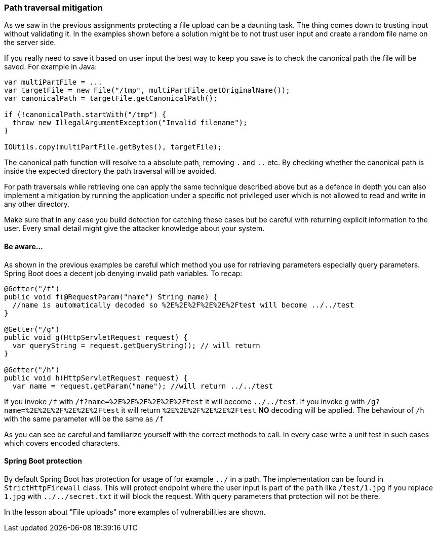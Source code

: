 === Path traversal mitigation

As we saw in the previous assignments protecting a file upload can be a daunting task. The thing comes down to trusting
input without validating it.
In the examples shown before a solution might be to not trust user input and create a random file name on the
server side.

If you really need to save it based on user input the best way to keep you save is to check the canonical path the
file will be saved. For example in Java:

[source]
----
var multiPartFile = ...
var targetFile = new File("/tmp", multiPartFile.getOriginalName());
var canonicalPath = targetFile.getCanonicalPath();

if (!canonicalPath.startWith("/tmp") {
  throw new IllegalArgumentException("Invalid filename");
}

IOUtils.copy(multiPartFile.getBytes(), targetFile);
----

The canonical path function will resolve to a absolute path, removing `.` and `..` etc. By checking whether the canonical
path is inside the expected directory the path traversal will be avoided.


For path traversals while retrieving one can apply the same technique described above but as a defence in depth you
can also implement a mitigation by running the application under a specific not privileged user which is not allowed to read and write
in any other directory.

Make sure that in any case you build detection for catching these cases but be careful with returning explicit information
to the user. Every small detail might give the attacker knowledge about your system.

==== Be aware...

As shown in the previous examples be careful which method you use for retrieving parameters especially query parameters.
Spring Boot does a decent job denying invalid path variables. To recap:

[source]
----
@Getter("/f")
public void f(@RequestParam("name") String name) {
  //name is automatically decoded so %2E%2E%2F%2E%2E%2Ftest will become ../../test
}

@Getter("/g")
public void g(HttpServletRequest request) {
  var queryString = request.getQueryString(); // will return
}

@Getter("/h")
public void h(HttpServletRequest request) {
  var name = request.getParam("name"); //will return ../../test
----

If you invoke `/f` with `/f?name=%2E%2E%2F%2E%2E%2Ftest` it will become `../../test`. If you invoke `g` with
`/g?name=%2E%2E%2F%2E%2E%2Ftest` it will return `%2E%2E%2F%2E%2E%2Ftest` *NO* decoding will be applied.
The behaviour of `/h` with the same parameter will be the same as `/f`

As you can see be careful and familiarize yourself with the correct methods to call. In every case write a
unit test in such cases which covers encoded characters.

==== Spring Boot protection

By default Spring Boot has protection for usage of for example `../` in a path. The implementation can be found in
`StrictHttpFirewall` class. This will protect endpoint where the user input is part of the `path` like `/test/1.jpg`
if you replace `1.jpg` with `../../secret.txt` it will block the request. With query parameters that protection
will not be there.

In the lesson about "File uploads" more examples of vulnerabilities are shown.

